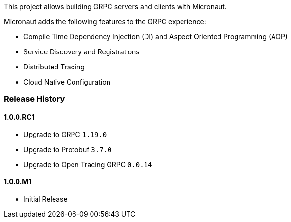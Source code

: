 This project allows building GRPC servers and clients with Micronaut.

Micronaut adds the following features to the GRPC experience:

* Compile Time Dependency Injection (DI) and Aspect Oriented Programming (AOP)
* Service Discovery and Registrations
* Distributed Tracing
* Cloud Native Configuration

=== Release History

==== 1.0.0.RC1

* Upgrade to GRPC `1.19.0`
* Upgrade to Protobuf `3.7.0`
* Upgrade to Open Tracing GRPC `0.0.14`

==== 1.0.0.M1

* Initial Release
